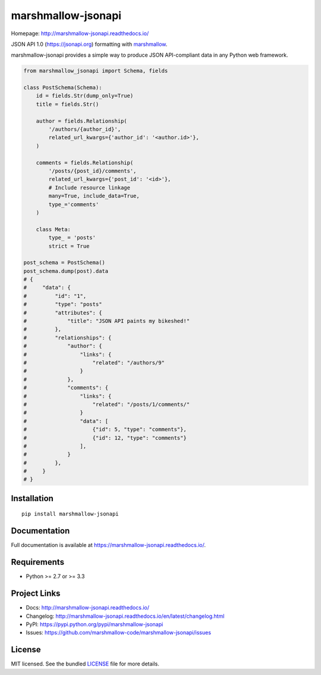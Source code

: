 *******************
marshmallow-jsonapi
*******************

.. image:: https://badge.fury.io/py/marshmallow-jsonapi.svg
    :target: http://badge.fury.io/py/marshmallow-jsonapi
    :alt: Latest version

.. image:: https://travis-ci.org/marshmallow-code/marshmallow-jsonapi.svg
    :target: https://travis-ci.org/marshmallow-code/marshmallow-jsonapi
    :alt: Travis-CI

Homepage: http://marshmallow-jsonapi.readthedocs.io/

JSON API 1.0 (`https://jsonapi.org <http://jsonapi.org/>`_) formatting with `marshmallow <https://marshmallow.readthedocs.io>`_.

marshmallow-jsonapi provides a simple way to produce JSON API-compliant data in any Python web framework.

.. code-block:: python

    from marshmallow_jsonapi import Schema, fields

    class PostSchema(Schema):
        id = fields.Str(dump_only=True)
        title = fields.Str()

        author = fields.Relationship(
            '/authors/{author_id}',
            related_url_kwargs={'author_id': '<author.id>'},
        )

        comments = fields.Relationship(
            '/posts/{post_id}/comments',
            related_url_kwargs={'post_id': '<id>'},
            # Include resource linkage
            many=True, include_data=True,
            type_='comments'
        )

        class Meta:
            type_ = 'posts'
            strict = True

    post_schema = PostSchema()
    post_schema.dump(post).data
    # {
    #     "data": {
    #         "id": "1",
    #         "type": "posts"
    #         "attributes": {
    #             "title": "JSON API paints my bikeshed!"
    #         },
    #         "relationships": {
    #             "author": {
    #                 "links": {
    #                     "related": "/authors/9"
    #                 }
    #             },
    #             "comments": {
    #                 "links": {
    #                     "related": "/posts/1/comments/"
    #                 }
    #                 "data": [
    #                     {"id": 5, "type": "comments"},
    #                     {"id": 12, "type": "comments"}
    #                 ],
    #             }
    #         },
    #     }
    # }

Installation
============
::

    pip install marshmallow-jsonapi


Documentation
=============

Full documentation is available at https://marshmallow-jsonapi.readthedocs.io/.

Requirements
============

- Python >= 2.7 or >= 3.3

Project Links
=============

- Docs: http://marshmallow-jsonapi.readthedocs.io/
- Changelog: http://marshmallow-jsonapi.readthedocs.io/en/latest/changelog.html
- PyPI: https://pypi.python.org/pypi/marshmallow-jsonapi
- Issues: https://github.com/marshmallow-code/marshmallow-jsonapi/issues

License
=======

MIT licensed. See the bundled `LICENSE <https://github.com/marshmallow-code/marshmallow-jsonapi/blob/master/LICENSE>`_ file for more details.
